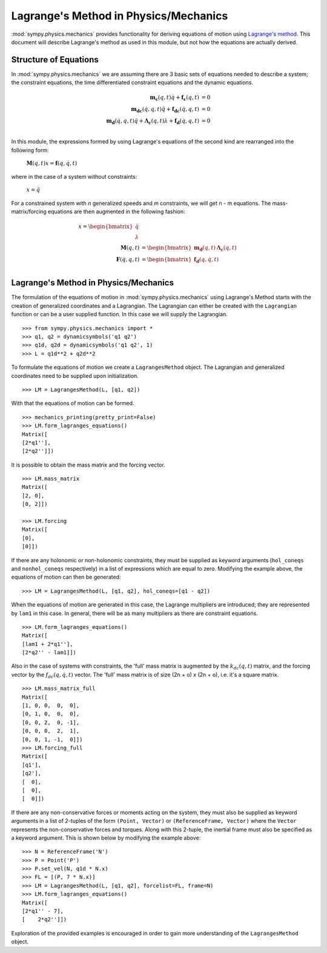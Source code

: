 ======================================
Lagrange's Method in Physics/Mechanics
======================================

:mod:`sympy.physics.mechanics` provides functionality for deriving equations of motion
using `Lagrange's method <https://en.wikipedia.org/wiki/Lagrangian_mechanics>`_.
This document will describe Lagrange's method as used in this module, but not
how the equations are actually derived.

Structure of Equations
======================

In :mod:`sympy.physics.mechanics` we are assuming there are 3 basic sets of equations needed
to describe a system; the constraint equations, the time differentiated
constraint equations and the dynamic equations.

.. math::
  \mathbf{m_{c}}(q, t) \dot{q} + \mathbf{f_{c}}(q, t) &= 0\\
  \mathbf{m_{dc}}(\dot{q}, q, t) \ddot{q} + \mathbf{f_{dc}}(\dot{q}, q, t) &= 0\\
  \mathbf{m_d}(\dot{q}, q, t) \ddot{q} + \mathbf{\Lambda_c}(q, t)
  \lambda + \mathbf{f_d}(\dot{q}, q, t) &= 0\\

In this module, the expressions formed by using Lagrange's equations of the
second kind are rearranged into the following form:

 :math:`\mathbf{M}(q, t) x = \mathbf{f}(q, \dot{q}, t)`

where in the case of a system without constraints:

 :math:`x = \ddot{q}`

For a constrained system with `n` generalized speeds and `m` constraints, we
will get n - m equations. The mass-matrix/forcing equations are then augmented
in the following fashion:

.. math::
  x = \begin{bmatrix} \ddot{q} \\ \lambda \end{bmatrix} \\
  \mathbf{M}(q, t) &= \begin{bmatrix} \mathbf{m_d}(q, t) &
  \mathbf{\Lambda_c}(q, t) \end{bmatrix}\\
  \mathbf{F}(\dot{q}, q, t) &= \begin{bmatrix} \mathbf{f_d}(q, \dot{q}, t)
  \end{bmatrix}\\


Lagrange's Method in Physics/Mechanics
======================================

The formulation of the equations of motion in :mod:`sympy.physics.mechanics` using
Lagrange's Method starts with the creation of generalized coordinates and a
Lagrangian. The Lagrangian can either be created with the ``Lagrangian``
function or can be a user supplied function. In this case we will supply the
Lagrangian. ::

  >>> from sympy.physics.mechanics import *
  >>> q1, q2 = dynamicsymbols('q1 q2')
  >>> q1d, q2d = dynamicsymbols('q1 q2', 1)
  >>> L = q1d**2 + q2d**2

To formulate the equations of motion we create a ``LagrangesMethod``
object. The Lagrangian and generalized coordinates need to be supplied upon
initialization. ::

  >>> LM = LagrangesMethod(L, [q1, q2])

With that the equations of motion can be formed. ::

  >>> mechanics_printing(pretty_print=False)
  >>> LM.form_lagranges_equations()
  Matrix([
  [2*q1''],
  [2*q2'']])

It is possible to obtain the mass matrix and the forcing vector. ::

  >>> LM.mass_matrix
  Matrix([
  [2, 0],
  [0, 2]])

  >>> LM.forcing
  Matrix([
  [0],
  [0]])

If there are any holonomic or non-holonomic constraints, they must be supplied
as keyword arguments (``hol_coneqs`` and ``nonhol_coneqs`` respectively) in a
list of expressions which are equal to zero. Modifying the example above, the
equations of motion can then be generated: ::

  >>> LM = LagrangesMethod(L, [q1, q2], hol_coneqs=[q1 - q2])

When the equations of motion are generated in this case, the Lagrange
multipliers are introduced; they are represented by ``lam1`` in this case. In
general, there will be as many multipliers as there are constraint equations. ::

  >>> LM.form_lagranges_equations()
  Matrix([
  [lam1 + 2*q1''],
  [2*q2'' - lam1]])

Also in the case of systems with constraints, the 'full' mass matrix is
augmented by the :math:`k_{dc}(q, t)` matrix, and the forcing vector by the
:math:`f_{dc}(q, \dot{q}, t)` vector. The 'full' mass matrix is of size
(2n + o) x (2n + o), i.e. it's a square matrix. ::

  >>> LM.mass_matrix_full
  Matrix([
  [1, 0, 0,  0,  0],
  [0, 1, 0,  0,  0],
  [0, 0, 2,  0, -1],
  [0, 0, 0,  2,  1],
  [0, 0, 1, -1,  0]])
  >>> LM.forcing_full
  Matrix([
  [q1'],
  [q2'],
  [  0],
  [  0],
  [  0]])

If there are any non-conservative forces or moments acting on the system,
they must also be supplied as keyword arguments in a list of 2-tuples of the
form ``(Point, Vector)`` or ``(ReferenceFrame, Vector)`` where the ``Vector``
represents the non-conservative forces and torques. Along with this 2-tuple,
the inertial frame must also be specified as a keyword argument. This is shown
below by modifying the example above: ::

  >>> N = ReferenceFrame('N')
  >>> P = Point('P')
  >>> P.set_vel(N, q1d * N.x)
  >>> FL = [(P, 7 * N.x)]
  >>> LM = LagrangesMethod(L, [q1, q2], forcelist=FL, frame=N)
  >>> LM.form_lagranges_equations()
  Matrix([
  [2*q1'' - 7],
  [    2*q2'']])

Exploration of the provided examples is encouraged in order to gain more
understanding of the ``LagrangesMethod`` object.
